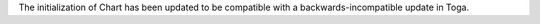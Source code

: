 The initialization of Chart has been updated to be compatible with a backwards-incompatible update in Toga.